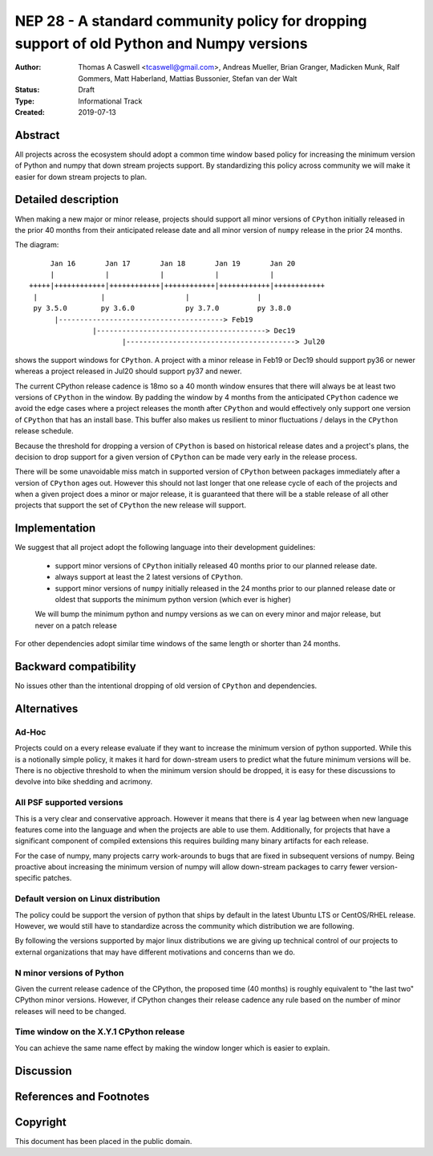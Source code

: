 ==========================================================================================
NEP 28 - A standard community policy for dropping support of old Python and Numpy versions
==========================================================================================

:Author: Thomas A Caswell <tcaswell@gmail.com>, Andreas Mueller, Brian Granger, Madicken Munk, Ralf Gommers, Matt Haberland, Mattias Bussonier, Stefan van der Walt
:Status: Draft
:Type: Informational Track
:Created: 2019-07-13


Abstract
--------

All projects across the ecosystem should adopt a common time window
based policy for increasing the minimum version of Python and numpy
that down stream projects support.  By standardizing this policy
across community we will make it easier for down stream projects to
plan.



Detailed description
--------------------

When making a new major or minor release, projects should support all
minor versions of ``CPython`` initially released in the prior 40
months from their anticipated release date and all minor version of
``numpy`` release in the prior 24 months.


The diagram::

       Jan 16       Jan 17       Jan 18       Jan 19       Jan 20
       |            |            |            |            |
  +++++|++++++++++++|++++++++++++|++++++++++++|++++++++++++|++++++++++++
   |               |                   |                |
   py 3.5.0        py 3.6.0            py 3.7.0         py 3.8.0
        |---------------------------------------> Feb19
                 |----------------------------------------> Dec19
                        |----------------------------------------> Jul20

shows the support windows for ``CPython``.  A project with a minor
release in Feb19 or Dec19 should support py36 or newer whereas a
project released in Jul20 should support py37 and newer.

The current CPython release cadence is 18mo so a 40 month window
ensures that there will always be at least two versions of ``CPython``
in the window.  By padding the window by 4 months from the anticipated
``CPython`` cadence we avoid the edge cases where a project releases
the month after ``CPython`` and would effectively only support one
version of ``CPython`` that has an install base.  This buffer
also makes us resilient to minor fluctuations / delays in the
``CPython`` release schedule.

Because the threshold for dropping a version of ``CPython`` is based
on historical release dates and a project's plans, the decision to drop
support for a given version of ``CPython`` can be made very early in
the release process.

There will be some unavoidable miss match in supported version of
``CPython`` between packages immediately after a version of
``CPython`` ages out.  However this should not last longer that one
release cycle of each of the projects and when a given project
does a minor or major release, it is guaranteed that there will be a
stable release of all other projects that support the set of
``CPython`` the new release will support.


Implementation
--------------

We suggest that all project adopt the following language into their
development guidelines:


   - support minor versions of ``CPython`` initially released
     40 months prior to our planned release date.
   - always support at least the 2 latest versions of ``CPython``.
   - support minor versions of ``numpy`` initially released in the 24
     months prior to our planned release date or oldest that supports the
     minimum python version (which ever is higher)

   We will bump the minimum python and numpy versions as we can on
   every minor and major release, but never on a patch release

For other dependencies adopt similar time windows of the same length
or shorter than 24 months.


Backward compatibility
----------------------

No issues other than the intentional dropping of old version of
``CPython`` and dependencies.


Alternatives
------------

Ad-Hoc
~~~~~~

Projects could on a every release evaluate if they want to increase
the minimum version of python supported.  While this is a notionally
simple policy, it makes it hard for down-stream users to predict what
the future minimum versions will be.  There is no objective threshold
to when the minimum version should be dropped, it is easy for these
discussions to devolve into bike shedding and acrimony.


All PSF supported versions
~~~~~~~~~~~~~~~~~~~~~~~~~~

This is a very clear and conservative approach.  However it means that
there is 4 year lag between when new language features come into the
language and when the projects are able to use them.  Additionally,
for projects that have a significant component of compiled extensions
this requires building many binary artifacts for each release.

For the case of numpy, many projects carry work-arounds to bugs that
are fixed in subsequent versions of numpy.  Being proactive about
increasing the minimum version of numpy will allow down-stream
packages to carry fewer version-specific patches.



Default version on Linux distribution
~~~~~~~~~~~~~~~~~~~~~~~~~~~~~~~~~~~~~

The policy could be support the version of python that ships by
default in the latest Ubuntu LTS or CentOS/RHEL release.  However, we
would still have to standardize across the community which
distribution we are following.

By following the versions supported by major linux distributions we
are giving up technical control of our projects to external
organizations that may have different motivations and concerns than we
do.

N minor versions of Python
~~~~~~~~~~~~~~~~~~~~~~~~~~

Given the current release cadence of the CPython, the proposed time
(40 months) is roughly equivalent to "the last two" CPython minor
versions.  However, if CPython changes their release cadence any rule
based on the number of minor releases will need to be changed.


Time window on the X.Y.1 CPython release
~~~~~~~~~~~~~~~~~~~~~~~~~~~~~~~~~~~~~~~~

You can achieve the same name effect by making the window longer which is
easier to explain.


Discussion
----------


References and Footnotes
------------------------


Copyright
---------

This document has been placed in the public domain.
